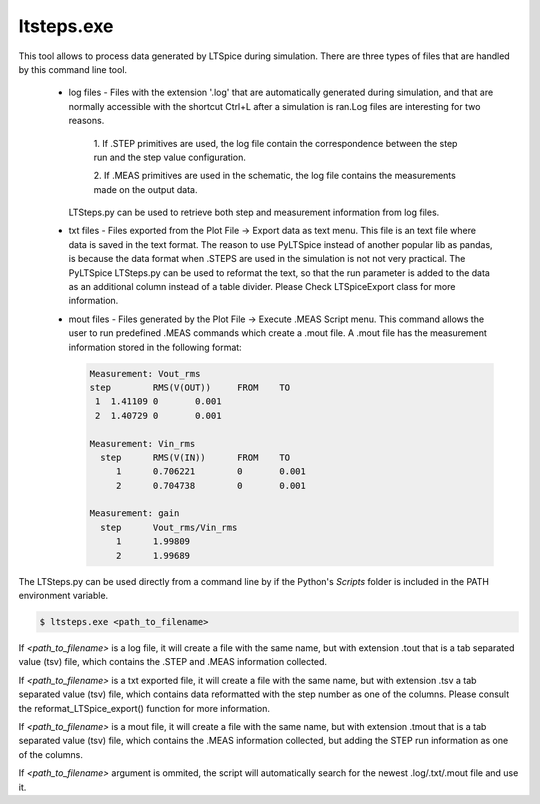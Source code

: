 ltsteps.exe
===========

This tool allows to process data generated by LTSpice during simulation. There are three types of files that are
handled by this command line tool.

    + log files - Files with the extension '.log' that are automatically generated during simulation, and that are
      normally accessible with the shortcut Ctrl+L after a simulation is ran.Log files are interesting for two reasons.

            1. If .STEP primitives are used, the log file contain the correspondence between the step run and the step
            value configuration.

            2. If .MEAS primitives are used in the schematic, the log file contains the measurements made on the output
            data.

      LTSteps.py can be used to retrieve both step and measurement information from log files.

    + txt files - Files exported from the Plot File -> Export data as text menu. This file is an text file where data is
      saved in the text format. The reason to use PyLTSpice instead of another popular lib as pandas, is because the data
      format when .STEPS are used in the simulation is not not very practical. The PyLTSpice LTSteps.py can be used to
      reformat the text, so that the run parameter is added to the data as an additional column instead of a table
      divider. Please Check LTSpiceExport class for more information.

    + mout files - Files generated by the Plot File -> Execute .MEAS Script menu. This command allows the user to run
      predefined .MEAS commands which create a .mout file. A .mout file has the measurement information stored in the
      following format:

      .. code-block:: text

            Measurement: Vout_rms
            step	RMS(V(OUT))	FROM	TO
             1	1.41109	0	0.001
             2	1.40729	0	0.001

            Measurement: Vin_rms
              step	RMS(V(IN))	FROM	TO
                 1	0.706221	0	0.001
                 2	0.704738	0	0.001

            Measurement: gain
              step	Vout_rms/Vin_rms
                 1	1.99809
                 2	1.99689


The LTSteps.py can be used directly from a command line by if the Python's `Scripts` folder is included in the PATH
environment variable.

.. code-block:: text

    $ ltsteps.exe <path_to_filename>

If `<path_to_filename>` is a log file, it will create a file with the same name, but with extension .tout that is a
tab separated value (tsv) file, which contains the .STEP and .MEAS information collected.

If `<path_to_filename>` is a txt exported file, it will create a file with the same name, but with extension .tsv a
tab separated value (tsv) file, which contains data reformatted with the step number as one of the columns. Please
consult the reformat_LTSpice_export() function for more information.

If `<path_to_filename>` is a mout file, it will create a file with the same name, but with extension .tmout that is a
tab separated value (tsv) file, which contains the .MEAS information collected, but adding the STEP run information
as one of the columns.

If `<path_to_filename>` argument is ommited, the script will automatically search for the newest .log/.txt/.mout file
and use it.
